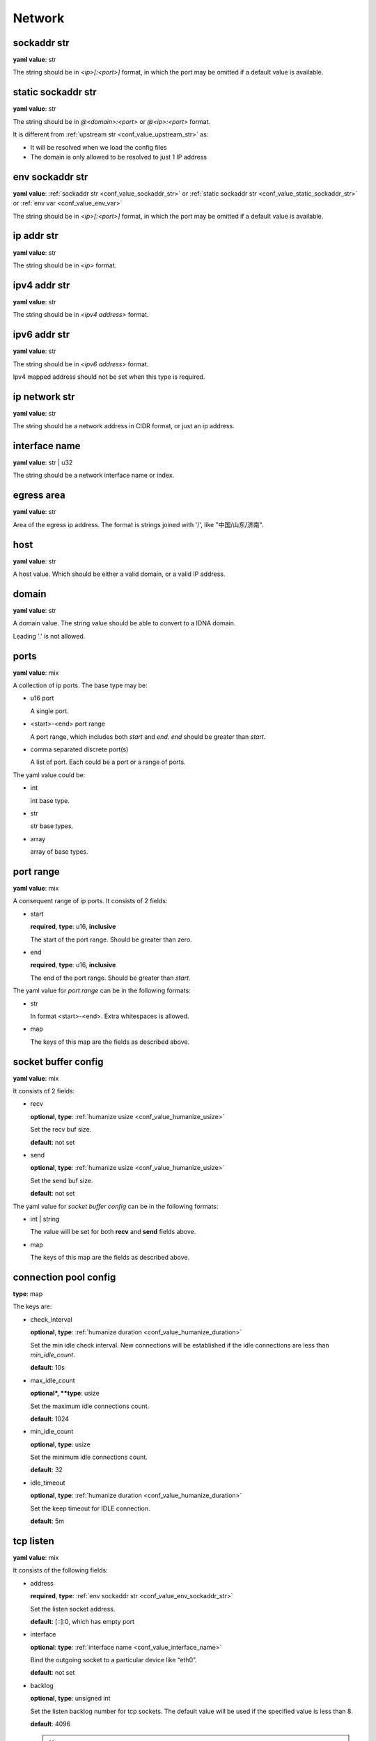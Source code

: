 .. _configure_network_value_types:

*******
Network
*******

.. _conf_value_sockaddr_str:

sockaddr str
============

**yaml value**: str

The string should be in *<ip>[:<port>]* format, in which the port may be omitted if a default value is available.

.. _conf_value_static_sockaddr_str:

static sockaddr str
===================

**yaml value**: str

The string should be in *@<domain>:<port>* or *@<ip>:<port>* format.

It is different from :ref:`upstream str <conf_value_upstream_str>` as:

- It will be resolved when we load the config files
- The domain is only allowed to be resolved to just 1 IP address

.. _conf_value_env_sockaddr_str:

env sockaddr str
================

**yaml value**: :ref:`sockaddr str <conf_value_sockaddr_str>` or :ref:`static sockaddr str <conf_value_static_sockaddr_str>` or :ref:`env var <conf_value_env_var>`

The string should be in *<ip>[:<port>]* format, in which the port may be omitted if a default value is available.

.. versionadded:: 1.7.31

.. _conf_value_ip_addr_str:

ip addr str
===========

**yaml value**: str

The string should be in *<ip>* format.

.. _conf_value_ipv4_addr_str:

ipv4 addr str
=============

**yaml value**: str

The string should be in *<ipv4 address>* format.

.. _conf_value_ipv6_addr_str:

ipv6 addr str
=============

**yaml value**: str

The string should be in *<ipv6 address>* format.

Ipv4 mapped address should not be set when this type is required.

.. _conf_value_ip_network_str:

ip network str
==============

**yaml value**: str

The string should be a network address in CIDR format, or just an ip address.

.. _conf_value_interface_name:

interface name
==============

**yaml value**: str | u32

The string should be a network interface name or index.

.. versionchanged:: 1.11.4 support interface index

.. _conf_value_egress_area:

egress area
===========

**yaml value**: str

Area of the egress ip address. The format is strings joined with '/', like "中国/山东/济南".

.. _conf_value_host:

host
====

**yaml value**: str

A host value. Which should be either a valid domain, or a valid IP address.

.. _conf_value_domain:

domain
======

**yaml value**: str

A domain value. The string value should be able to convert to a IDNA domain.

Leading '.' is not allowed.

.. _conf_value_ports:

ports
=====

**yaml value**: mix

A collection of ip ports. The base type may be:

* u16 port

  A single port.

* <start>-<end> port range

  A port range, which includes both *start* and *end*. *end* should be greater than *start*.

* comma separated discrete port(s)

  A list of port. Each could be a port or a range of ports.

The yaml value could be:

* int

  int base type.

* str

  str base types.

* array

  array of base types.

.. _conf_value_port_range:

port range
==========

**yaml value**: mix

A consequent range of ip ports. It consists of 2 fields:

* start

  **required**, **type**: u16, **inclusive**

  The start of the port range. Should be greater than zero.

* end

  **required**, **type**: u16, **inclusive**

  The end of the port range. Should be greater than *start*.

The yaml value for *port range* can be in the following formats:

* str

  In format <start>-<end>. Extra whitespaces is allowed.

* map

  The keys of this map are the fields as described above.

.. _conf_value_socket_buffer_config:

socket buffer config
====================

**yaml value**: mix

It consists of 2 fields:

* recv

  **optional**, **type**: :ref:`humanize usize <conf_value_humanize_usize>`

  Set the recv buf size.

  **default**: not set

* send

  **optional**, **type**: :ref:`humanize usize <conf_value_humanize_usize>`

  Set the send buf size.

  **default**: not set

The yaml value for *socket buffer config* can be in the following formats:

* int | string

  The value will be set for both **recv** and **send** fields above.

* map

  The keys of this map are the fields as described above.

.. _conf_value_connection_pool_config:

connection pool config
======================

**type**: map

The keys are:

* check_interval

  **optional**, **type**: :ref:`humanize duration <conf_value_humanize_duration>`

  Set the min idle check interval.
  New connections will be established if the idle connections are less than *min_idle_count*.

  **default**: 10s

* max_idle_count

  **optional*, **type**: usize

  Set the maximum idle connections count.

  **default**: 1024

* min_idle_count

  **optional**, **type**: usize

  Set the minimum idle connections count.

  **default**: 32

* idle_timeout

  **optional**, **type**: :ref:`humanize duration <conf_value_humanize_duration>`

  Set the keep timeout for IDLE connection.

  **default**: 5m

  .. versionadded:: 1.11.1

.. versionadded:: 1.9.8

.. _conf_value_tcp_listen:

tcp listen
==========

**yaml value**: mix

It consists of the following fields:

* address

  **required**, **type**: :ref:`env sockaddr str <conf_value_env_sockaddr_str>`

  Set the listen socket address.

  **default**: [::]:0, which has empty port

* interface

  **optional**: **type**: :ref:`interface name <conf_value_interface_name>`

  Bind the outgoing socket to a particular device like “eth0”.

  **default**: not set

  .. versionadded:: 1.11.6

* backlog

  **optional**, **type**: unsigned int

  Set the listen backlog number for tcp sockets. The default value will be used if the specified value is less than 8.

  **default**: 4096

  .. note::

    If the backlog argument is greater than the value in /proc/sys/net/core/somaxconn, then it is silently truncated
    to that value. Since Linux 5.4, the default in this file is 4096; in earlier kernels, the default value is 128.

* netfilter_mark

  **optional**, **type**: unsigned int

  Set the netfilter mark (SOL_SOCKET, SO_MARK) value for the listening socket. If this field not present,
  the mark value will not be touch. This value can be used for advanced routing policy or netfilter rules.

* ipv6_only

  **optional**, **type**: bool

  Listen only to ipv6 address only if address is set to [::].

  **default**: false

* instance

  **optional**, **type**: int

  Set how many listen instances. If *scale* is set, this will be the least value.

  **default**: 1

* scale

  **optional**, **type**: float | string

  Set the listen instance count scaled according to available parallelism.

  For string value, it could be in percentage (n%) or fractional (n/d) format.

  Example:

  .. code-block:: yaml

    scale: 1/2
    # or
    scale: 0.5
    # or
    scale: 50%

  **default**: 0

* follow_cpu_affinity

  **optional**, **type**: bool

  Follow CPU affinity of the listen socket and the worker.

  When enabled, it will:

  - when listen in worker

    it will set the following options for the listen socket:

    - Linux: set SO_INCOMING_CPU to the CPU core ID if the worker bind to a specific CPU core
    - FreeBSD: set TCP_REUSPORT_LB_NUMA to TCP_REUSPORT_LB_NUMA_CURDOM if the worker has CPU affinity settings

  - when not listen in worker

    - Linux: get the SO_INCOMING_CPU value of the accepted socket and select a worker run only on that CPU core

  **default**: false

  .. versionadded:: 1.11.3

The yaml value for *listen* can be in the following formats:

* int

  Set the port only.

* :ref:`sockaddr str <conf_value_sockaddr_str>`

  Set ip and port. The port field is required.

* map

  The keys of this map are the fields as described above.

.. _conf_value_tcp_connect:

tcp connect
===========

**yaml value**: map

This set TCP connect params.

It consists of 2 fields:

* max_retry

  **optional**, **type**: int

  Set the max tcp connect retry for a single upstream connection of the same address family.
  The total tcp connect tries will be *1 + max_retry*.

  Each resolved IP addr will be tried at most once.

  **default**: 2, which means the total tries is 3

* each_timeout

  **optional**, **type**: :ref:`humanize duration <conf_value_humanize_duration>`

  Set the max timeout for each connection to the resolved addr of the upstream.

  **default**: 30s

.. _conf_value_udp_listen:

udp listen
==========

**yaml value**: mix

It consists of the following fields:

* address

  **required**, **type**: :ref:`env sockaddr str <conf_value_env_sockaddr_str>`

  Set the listen socket address.

  **default**: [::]:0, which has empty port

* interface

  **optional**: **type**: :ref:`interface name <conf_value_interface_name>`

  Bind the outgoing socket to a particular device like “eth0”.

  **default**: not set

  .. versionadded:: 1.11.6

* ipv6_only

  **optional**, **type**: bool

  Listen only to ipv6 address only if address is set to [::].

  **default**: false

* socket_buffer

  **optional**, **type**: :ref:`socket buffer config <conf_value_socket_buffer_config>`

  Set an explicit socket buffer config.

  **default**: not set

* socket_misc_opts

  **optional**, **type**: :ref:`udp misc sock opts <conf_value_udp_misc_sock_opts>`

  Set misc UDP socket options.

  **default**: not set

* instance

  **optional**, **type**: int

  Set how many listen instances. If *scale* is set, this will be the least value.

  **default**: 1

* scale

  **optional**, **type**: float | string

  Set the listen instance count scaled according to available parallelism.

  For string value, it could be in percentage (n%) or fractional (n/d) format.

  Example:

  .. code-block:: yaml

    scale: 1/2
    # or
    scale: 0.5
    # or
    scale: 50%

  **default**: 0

The yaml value for *listen* can be in the following formats:

* int

  Set the port only.

* :ref:`sockaddr str <conf_value_sockaddr_str>`

  Set ip and port. The port field is required.

* map

  The keys of this map are the fields as described above.

.. versionadded:: 1.7.30

.. _conf_value_happy_eyeballs:

happy eyeballs
==============

**yaml value**: map

This set Happy Eyeballs params for multiple tcp connections.

It consists of the following fields:

* resolution_delay

  **optional**, **type**: :ref:`humanize duration <conf_value_humanize_duration>`

  The resolution delay time for the wait of the preferred address family after another one is returned.

  **default**: 50ms

* second_resolution_timeout

  **optional**, **type**: :ref:`humanize duration <conf_value_humanize_duration>`

  The timeout time for the wait of the second resolution after no running connection attempts.

  **default**: 2s

* first_address_family_count

  **optional**, **type**: usize

  The address to try before use the addresses from another address family.

  **default**: 1

* connection_attempt_delay

  **optional**, **type**: :ref:`humanize duration <conf_value_humanize_duration>`

  The delay time before start a new connection after the previous one.

  **default**: 250ms, **min**: 100ms, **max**: 2s

.. _conf_value_tcp_keepalive:

tcp keepalive
=============

**yaml value**: mix

This set TCP level keepalive settings.

It consists of 2 fields:

* enable

  **optional**, **type**: bool

  Set whether tcp keepalive should be enabled.

  **default**: false, which means you can set limit on other values in case keepalive is needed somewhere

* idle_time

  **optional**, **type**: :ref:`humanize duration <conf_value_humanize_duration>`

  Set the keepalive idle time.

  **default**: 60s

* probe_interval

  **optional**, **type**: :ref:`humanize duration <conf_value_humanize_duration>`

  Set the probe interval after idle.

  **default**: not set, which means the OS default value will be used

* probe_count

  **optional**, **type**: u32

  Set the probe count.

  **default**: not set, which means the OS default value will be used

If the root value type is bool, the value will be parsed the same as the *enable* key.

If the root value type is not map and not bool, the value will be parsed the same as the *idle_time* key, but with
*enable* set to true.

.. _conf_value_tcp_misc_sock_opts:

tcp misc sock opts
==================

**yaml value**: map

This set misc tcp socket options.

Keys:

* no_delay

  **optional**, **type**: bool

  Set value for tcp level socket option TCP_NODELAY. If set to true, disable the Nagle algorithm.

  **default**: the default value varies, check the doc of the outer option

* mss

  **optional**, **type**: u32, **alias**: max_segment_size

  Set value for tcp level socket option TCP_MAXSEG, the maximum segment size for outgoing TCP packets.

  **default**: not set

* ttl

  **optional**, **type**: u32, **alias**: time_to_live

  Set value for ip level socket option IP_TTL, the time-to-live field in each sent packet.

  **default**: not set

* tos

  **optional**, **type**: u8, **alias**: type_of_service

  Set value for ip level socket option IP_TOS, the type-of-service field in each sent packet.

  **default**: not set

* mark

  **optional**, **type**: u32, **alias**: netfilter_mark

  Set value for socket level socket option SO_MARK, the netfilter mark value for our tcp sockets.

  **default**: not set

.. _conf_value_udp_misc_sock_opts:

udp misc sock opts
==================

**yaml value**: map

This set misc udp socket options.

Keys:

* ttl

  **optional**, **type**: u32, **alias**: time_to_live

  Set value for ip level socket option IP_TTL, the time-to-live field in each sent packet.

  **default**: not set

* tos

  **optional**, **type**: u8, **alias**: type_of_service

  Set value for ip level socket option IP_TOS, the type-of-service field in each sent packet.

  **default**: not set

* mark

  **optional**, **type**: u32, **alias**: netfilter_mark

  Set value for socket level socket option SO_MARK, the netfilter mark value for our tcp sockets.

  **default**: not set

.. _conf_value_http_header_name:

http header name
================

**yaml value**: str

This string should be a valid HTTP header name.

.. _conf_value_http_keepalive:

http keepalive
==============

**yaml value**: mix

This set HTTP level keepalive settings.

It consists of 2 fields:

* enable

  **optional**, **type**: bool

  Set whether tcp keepalive should be enabled.

  **default**: true

* idle_expire

  **optional**, **type**: :ref:`humanize duration <conf_value_humanize_duration>`

  Set the idle expire time for the saved connection.
  If the last active time for the connection has elapsed, the connection will be dropped.

  **default**: 60s

If the root value type is bool, the value will be parsed the same as the *enable* key.

If the root value type is not map and not bool, the value will be parsed the same as the *idle_expire* key, but with
*enable* set to true.

.. _conf_value_http_forwarded_header_type:

http forwarded header type
==========================

**yaml value**: str | bool

This set the header type we set in requests for identifying the originating IP address of a client connected to us.

The string values are:

* none

  Do not set any header.

* classic

  Use the de-facto standard header *X-Forwarded-For*, this is widely used.

* standard

  Use the standard header *Forwarded* defined in rfc7239. We set both the *for* and the *by* parameter in this case.

If the yaml value type is bool, *true* will be *classic*, and *false* will be none.

.. _conf_value_http_forward_capability:

http forward capability
=======================

**yaml value**: map

The following fields can be set:

* forward_https

  **optional**, **type**: bool

  Whether we should forward request of https url to next proxy.

  If not, we will do tls handshake with upstream locally.

  **default**: false

* forward_ftp

  **optional**, **type**: bool

  Whether we should forward all requests of ftp url to next proxy.

  If not, we will act as a ftp client.

  It can be overwritten by the specific forward_ftp_* options as described below for the corresponding http methods.

  **default**: false

* forward_ftp_get

  **optional**, **type**: bool

  Whether we should forward the GET request of ftp url to next proxy.

  If not, we will act as a ftp client.

  **default**: false

* forward_ftp_put

  **optional**, **type**: bool

  Whether we should forward the PUT request of ftp url to next proxy.

  If not, we will act as a ftp client.

  **default**: false

* forward_ftp_del

  **optional**, **type**: bool

  Whether we should forward the DELETE request of ftp url to next proxy.

  If not, we will act as a ftp client.

  **default**: false

.. _conf_value_http_server_id:

http server id
==============

**yaml value**: str

Set http server id (server name) for http forwarding services.

All characters should be ASCII in range '0x20' - '0x7E', except for ';' and ','.

.. _conf_value_proxy_protocol_version:

proxy protocol version
======================

**yaml value**: u8

Set the PROXY protocol version.

We support version 1 and version 2 for outgoing tcp connections.

.. _conf_value_ftp_control_config:

ftp control config
==================

**yaml value**: map

The following fields can be set:

* max_line_len

  **optional**, **type**: usize

  Set the max line length.

  **default**: 2048

* max_multi_lines

  **optional**, **type**: usize

  Set the max lines for multi-line reply.

  **default**: 128

* command_timeout

  **optional**, **type**: :ref:`humanize duration <conf_value_humanize_duration>`

  Set the general command timeout value for commands with no explicit timeout config.

  **default**: 10s

.. _conf_value_ftp_transfer_config:

ftp transfer config
===================

**yaml value**: map

The following fields can be set:

* list_max_line_len

  **optional**, **type**: usize

  Set the max line length for list reply.

  **default**: 2048

* list_max_entries

  **optional**, **type**: usize

  Set the max lines will be handled in list reply.

  **default**: 1024

* list_all_timeout

  **optional**, **type**: :ref:`humanize duration <conf_value_humanize_duration>`

  Set the timeout value for listing.

  **default**: 120s, **max**: 300s

* end_wait_timeout

  **optional**, **type**: :ref:`humanize duration <conf_value_humanize_duration>`

  Set the timeout value when waiting for the end of the transfer action at both the control and the transfer channel.

  **default**: 10s

.. _conf_value_ftp_client_config:

ftp client config
=================

**yaml value**: map

The following fields can be set:

* control

  **optional**, **type**: :ref:`ftp control config <conf_value_ftp_control_config>`

  Set config for the ftp control channel.

* transfer

  **optional**, **type**: :ref:`ftp transfer config <conf_value_ftp_transfer_config>`

  Set config for the ftp transfer channels.

* connect_timeout

  **optional**, **type**: :ref:`humanize duration <conf_value_humanize_duration>`

  Set the connection timeout for both control and transfer channels.

  **default**: 30s

* greeting_timeout

  **optional**, **type**: :ref:`humanize duration <conf_value_humanize_duration>`

  Set the timeout for waiting of the greeting message from the server.

  **default**: 10s

* always_try_epsv

  **optional**, **type**: bool

  Set if we should always try EPSV command even server doesn't set it in feature.

  **default**: true

.. _conf_value_dns_encryption_protocol:

dns encryption protocol
=======================

**yaml value**: enum

The followings values are supported:

* dns-over-tls | dot | tls

  If `dns over tls`_ should be used.

.. _dns over tls: https://datatracker.ietf.org/doc/html/rfc7858

* dns-over-https | doh | https

  If `dns over https`_ should be used.

.. _dns over https: https://datatracker.ietf.org/doc/html/rfc8484

* dns-over-http/3 | doh3 | h3

  If *dns over http/3* should be used.

* dns-over-quic | doq | quic

  If `dns over quic`_ should be used.

.. _dns over quic: https://datatracker.ietf.org/doc/html/rfc9250

.. versionchanged:: added dns over quic support since version 1.7.15

.. versionchanged:: added dns over http/3 support since version 1.7.27

.. _conf_value_dns_encryption_config:

dns encryption config
=====================

**yaml value**: map | str

The following fields can be set:

* tls_name

  **required**, **type**: :ref:`tls name <conf_value_tls_name>`

  Set the tls server name.

* protocol

  **optional**, **type**: :ref:`dns encryption protocol <conf_value_dns_encryption_protocol>`

  Set the encryption protocol.

  **default**: dns-over-tls

* tls_client

  **optional**, **type**: :ref:`rustls client config <conf_value_rustls_client_config>`

  Set the tls client config.

  .. note:: not all fields will be used, check the doc of each key has the value *dns encryption config*.

  **default**: not set

If in str format, the value will be treated as field *tls_name*.

.. _conf_value_proxy_request_type:

proxy request type
==================

**yaml type**: enum string

The values are:

* HttpForward
* HttpsForward
* FtpOverHttp
* HttpConnect
* SocksTcpConnect
* SocksUdpAssociate
